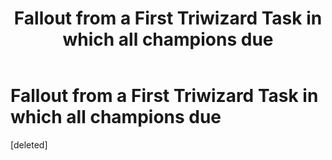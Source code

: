 #+TITLE: Fallout from a First Triwizard Task in which all champions due

* Fallout from a First Triwizard Task in which all champions due
:PROPERTIES:
:Score: 1
:DateUnix: 1567709244.0
:DateShort: 2019-Sep-05
:FlairText: Prompt / Discussion
:END:
[deleted]


